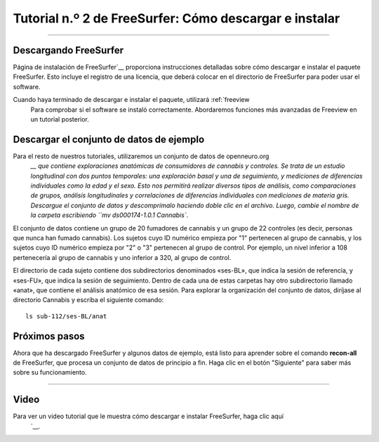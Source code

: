 Tutorial n.º 2 de FreeSurfer: Cómo descargar e instalar
===================================================

-----------

Descargando FreeSurfer
**********************

Página de instalación de FreeSurfer`__ proporciona instrucciones detalladas sobre cómo descargar e instalar el paquete FreeSurfer. Esto incluye el registro de una licencia, que deberá colocar en el directorio de FreeSurfer para poder usar el software.

Cuando haya terminado de descargar e instalar el paquete, utilizará :ref:`freeview
    Para comprobar si el software se instaló correctamente. Abordaremos funciones más avanzadas de Freeview en un tutorial posterior.

.. nota::

  FreeSurfer está diseñado para sistemas operativos Unix y Macintosh. Es posible que exista una manera de instalar FreeSurfer en Windows mediante un emulador de Unix, pero no existe documentación sistemática en el sitio web de FreeSurfer que muestre cómo hacerlo. Consulte aquí.
     `__ para los conceptos básicos de una instalación de Windows.
  
  
Descargar el conjunto de datos de ejemplo
*******************************

Para el resto de nuestros tutoriales, utilizaremos un conjunto de datos de openneuro.org
      `__ que contiene exploraciones anatómicas de consumidores de cannabis y controles. Se trata de un estudio longitudinal con dos puntos temporales: una exploración basal y una de seguimiento, y mediciones de diferencias individuales como la edad y el sexo. Esto nos permitirá realizar diversos tipos de análisis, como comparaciones de grupos, análisis longitudinales y correlaciones de diferencias individuales con mediciones de materia gris. Descargue el conjunto de datos y descomprímalo haciendo doble clic en el archivo. Luego, cambie el nombre de la carpeta escribiendo ``mv ds000174-1.0.1 Cannabis``.

El conjunto de datos contiene un grupo de 20 fumadores de cannabis y un grupo de 22 controles (es decir, personas que nunca han fumado cannabis). Los sujetos cuyo ID numérico empieza por "1" pertenecen al grupo de cannabis, y los sujetos cuyo ID numérico empieza por "2" o "3" pertenecen al grupo de control. Por ejemplo, un nivel inferior a 108 pertenecería al grupo de cannabis y uno inferior a 320, al grupo de control.

El directorio de cada sujeto contiene dos subdirectorios denominados «ses-BL», que indica la sesión de referencia, y «ses-FU», que indica la sesión de seguimiento. Dentro de cada una de estas carpetas hay otro subdirectorio llamado «anat», que contiene el análisis anatómico de esa sesión. Para explorar la organización del conjunto de datos, diríjase al directorio Cannabis y escriba el siguiente comando:

::

  ls sub-112/ses-BL/anat
  
.. advertencia::

  Al probar la instalación con el comando mri_convert, podría aparecer un error como este: ``mir_convert.bin: error al cargar bibliotecas compartidas: libgomp.so.1: no se puede abrir el archivo de objeto compartido``. En ese caso, intente instalar libgomp manualmente con el comando ``sudo apt-get install libgomp1``. Además, si aparece el error ``/home/$USERNAME/freesurfer/license.txt existe, pero no tiene permiso de lectura``, intente escribir: ``chmod a+r /home/$USERNAME/freesurfer/license.txt``.

Próximos pasos
*********

Ahora que ha descargado FreeSurfer y algunos datos de ejemplo, está listo para aprender sobre el comando **recon-all** de FreeSurfer, que procesa un conjunto de datos de principio a fin. Haga clic en el botón "Siguiente" para saber más sobre su funcionamiento.

-------
  
Video
*****

Para ver un video tutorial que le muestra cómo descargar e instalar FreeSurfer, haga clic aquí
       `__.

       
      
     
    
   

